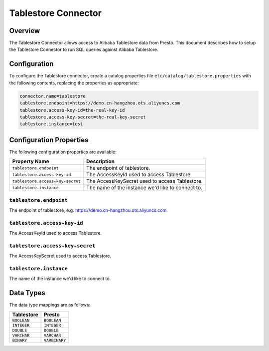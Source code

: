 ====================
Tablestore Connector
====================

Overview
--------

The Tablestore Connector allows access to Alibaba Tablestore data from Presto.
This document describes how to setup the Tablestore Connector to run SQL queries against Alibaba Tablestore.

Configuration
-------------

To configure the Tablestore connector, create a catalog properties file
``etc/catalog/tablestore.properties`` with the following contents,
replacing the properties as appropriate:

.. code-block:: none

    connector.name=tablestore
    tablestore.endpoint=https://demo.cn-hangzhou.ots.aliyuncs.com
    tablestore.access-key-id=the-real-key-id
    tablestore.access-key-secret=the-real-key-secret
    tablestore.instance=test

Configuration Properties
------------------------

The following configuration properties are available:

================================== ===================================================
Property Name                       Description
================================== ===================================================
``tablestore.endpoint``            The endpoint of tablestore.
``tablestore.access-key-id``       The AccessKeyId used to access Tablestore.
``tablestore.access-key-secret``   The AccessKeySecret used to access Tablestore.
``tablestore.instance``            The name of the instance we'd like to connect to.
================================== ===================================================

``tablestore.endpoint``
^^^^^^^^^^^^^^^^^^^^^^^

The endpoint of tablestore, e.g. https://demo.cn-hangzhou.ots.aliyuncs.com.

``tablestore.access-key-id``
^^^^^^^^^^^^^^^^^^^^^^^^^^^^

The AccessKeyId used to access Tablestore.

``tablestore.access-key-secret``
^^^^^^^^^^^^^^^^^^^^^^^^^^^^^^^^

The AccessKeySecret used to access Tablestore.


``tablestore.instance``
^^^^^^^^^^^^^^^^^^^^^^^

The name of the instance we'd like to connect to.

Data Types
----------

The data type mappings are as follows:

=============== =============
Tablestore      Presto
=============== =============
``BOOLEAN``     ``BOOLEAN``
``INTEGER``     ``INTEGER``
``DOUBLE``      ``DOUBLE``
``VARCHAR``     ``VARCHAR``
``BINARY``      ``VARBINARY``
=============== =============
